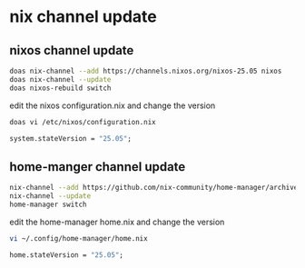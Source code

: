 #+STARTUP: showall
* nix channel update
** nixos channel update

#+begin_src sh
doas nix-channel --add https://channels.nixos.org/nixos-25.05 nixos
doas nix-channel --update
doas nixos-rebuild switch
#+end_src

edit the nixos configuration.nix and change the version

#+begin_src sh
doas vi /etc/nixos/configuration.nix
#+end_src

#+begin_src nix
system.stateVersion = "25.05";
#+end_src

** home-manger channel update

#+begin_src sh
nix-channel --add https://github.com/nix-community/home-manager/archive/release-25.05.tar.gz home-manager
nix-channel --update
home-manager switch
#+end_src

edit the home-manager home.nix and change the version

#+begin_src sh
vi ~/.config/home-manager/home.nix
#+end_src

#+begin_src nix
home.stateVersion = "25.05";
#+end_src
